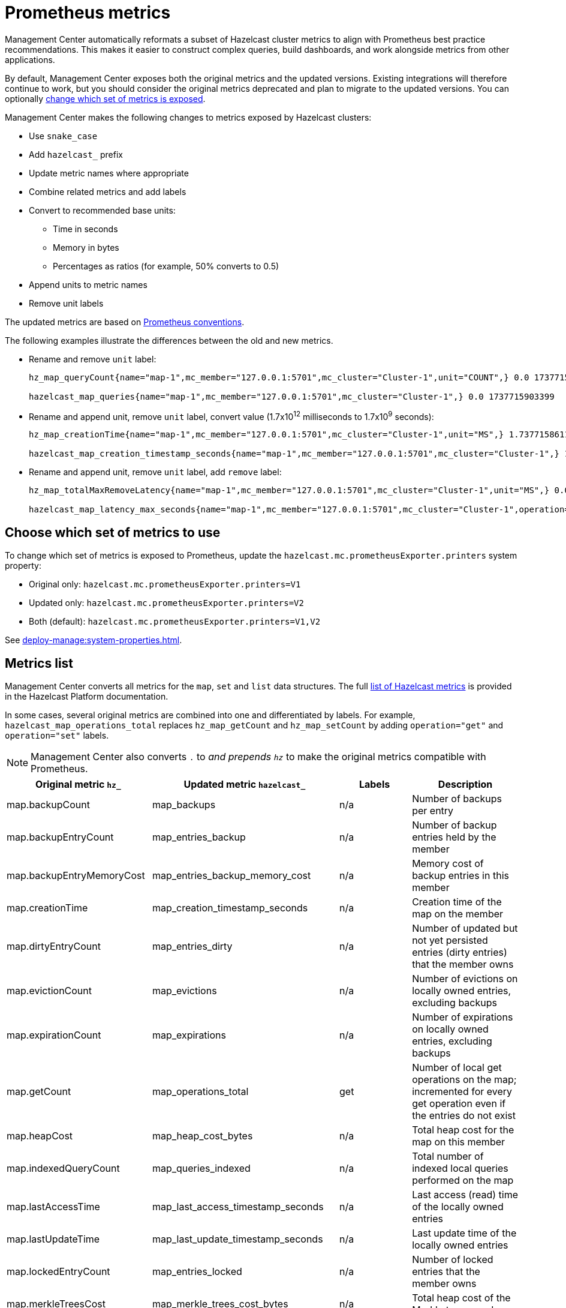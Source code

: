 = Prometheus metrics
:description: Management Center automatically reformats a subset of Hazelcast cluster metrics to align with Prometheus best practice recommendations. This makes it easier to construct complex queries, build dashboards, and work alongside metrics from other applications.
:page-enterprise: true

{description}

By default, Management Center exposes both the original metrics and the updated versions. Existing integrations will therefore continue to work, but you should consider the original metrics deprecated and plan to migrate to the updated versions. You can optionally xref:config[change which set of metrics is exposed].

Management Center makes the following changes to metrics exposed by Hazelcast clusters:

* Use `snake_case`
* Add `hazelcast_` prefix
* Update metric names where appropriate
* Combine related metrics and add labels
* Convert to recommended base units:
** Time in seconds
** Memory in bytes
** Percentages as ratios (for example, 50% converts to 0.5)
* Append units to metric names
* Remove unit labels

The updated metrics are based on link:https://prometheus.io/docs/practices/naming/[Prometheus conventions].

The following examples illustrate the differences between the old and new metrics.

* Rename and remove `unit` label:
+
```
hz_map_queryCount{name="map-1",mc_member="127.0.0.1:5701",mc_cluster="Cluster-1",unit="COUNT",} 0.0 1737715903399

hazelcast_map_queries{name="map-1",mc_member="127.0.0.1:5701",mc_cluster="Cluster-1",} 0.0 1737715903399
```

* Rename and append unit, remove `unit` label, convert value (1.7x10^12^ milliseconds to 1.7x10^9^ seconds):
+
```
hz_map_creationTime{name="map-1",mc_member="127.0.0.1:5701",mc_cluster="Cluster-1",unit="MS",} 1.737715861118E12 1737715903399

hazelcast_map_creation_timestamp_seconds{name="map-1",mc_member="127.0.0.1:5701",mc_cluster="Cluster-1",} 1.737715861118E9 1737715903399
```

* Rename and append unit, remove `unit` label, add `remove` label:
+
```
hz_map_totalMaxRemoveLatency{name="map-1",mc_member="127.0.0.1:5701",mc_cluster="Cluster-1",unit="MS",} 0.0 1737715903399

hazelcast_map_latency_max_seconds{name="map-1",mc_member="127.0.0.1:5701",mc_cluster="Cluster-1",operation="remove",} 0.0 1737715903399
```

[[config]]
== Choose which set of metrics to use

To change which set of metrics is exposed to Prometheus, update the `hazelcast.mc.prometheusExporter.printers` system property:

* Original only: `hazelcast.mc.prometheusExporter.printers=V1`
* Updated only: `hazelcast.mc.prometheusExporter.printers=V2`
* Both (default): `hazelcast.mc.prometheusExporter.printers=V1,V2`

See xref:deploy-manage:system-properties.adoc[].

== Metrics list

Management Center converts all metrics for the `map`, `set` and `list` data structures. The full link:https://docs.hazelcast.com/hazelcast/latest/list-of-metrics[list of Hazelcast metrics] is provided in the Hazelcast Platform documentation.

In some cases, several original metrics are combined into one and differentiated by labels. For example, `hazelcast_map_operations_total` replaces `hz_map_getCount` and `hz_map_setCount` by adding `operation="get"` and `operation="set"` labels.

NOTE: Management Center also converts `.` to `_` and prepends `hz_` to make the original metrics compatible with Prometheus.

|===
|Original metric `hz_` |Updated metric `hazelcast_` |Labels |Description 

|map.backupCount
|map_backups
|n/a
|Number of backups per entry

|map.backupEntryCount
|map_entries_backup
|n/a
|Number of backup entries held by the member

|map.backupEntryMemoryCost
|map_entries_backup_memory_cost
|n/a
|Memory cost of backup entries in this member

|map.creationTime
|map_creation_timestamp_seconds
|n/a
|Creation time of the map on the member

|map.dirtyEntryCount
|map_entries_dirty
|n/a
|Number of updated but not yet persisted entries (dirty entries) that the member owns

|map.evictionCount
|map_evictions
|n/a
|Number of evictions on locally owned entries, excluding backups

|map.expirationCount
|map_expirations
|n/a
|Number of expirations on locally owned entries, excluding backups

|map.getCount
|map_operations_total
|get
|Number of local get operations on the map; incremented for every get operation even if the entries do not exist

|map.heapCost
|map_heap_cost_bytes
|n/a
|Total heap cost for the map on this member

|map.indexedQueryCount
|map_queries_indexed
|n/a
|Total number of indexed local queries performed on the map

|map.lastAccessTime
|map_last_access_timestamp_seconds
|n/a
|Last access (read) time of the locally owned entries

|map.lastUpdateTime
|map_last_update_timestamp_seconds
|n/a
|Last update time of the locally owned entries

|map.lockedEntryCount
|map_entries_locked
|n/a
|Number of locked entries that the member owns

|map.merkleTreesCost
|map_merkle_trees_cost_bytes
|n/a
|Total heap cost of the Merkle trees used

|map.numberOfEvents
|map_events
|n/a
|Number of local events received on the map

|map.numberOfOtherOperations
|map_operations_total
|other
|Total number of other operations performed on this member

|map.ownedEntryCount
|map_entries_owned
|n/a
|Number of map entries owned by the member

|map.ownedEntryMemoryCost
|map_entries_owned_memory_cost
|n/a
|Memory cost of owned map entries on this member

|map.putCount
|map_operations_total
|put
|Number of local put operations on the map

|map.queryCount
|map_queries
|n/a
|Number of queries executed on the map (it may be imprecise for queries involving partition predicates (PartitionPredicate) on the off-heap storage)

|map.removeCount
|map_operations_total
|remove
|Number of local remove operations on the map

|map.setCount
|map_operations_total
|set
|Number of local set operations on the map

|map.hits
|map_hits
|n/a
|Number of reads of the locally owned entries; incremented for every read by any type of operation (get, set, put), so the entries should exist

|map.totalGetLatency
|map_latency_total_seconds
|get
|Total latency of local get operations on the map

|map.totalMaxGetLatency
|map_latency_max_seconds
|get
|Maximum latency of local get operations on the map

|map.totalPutLatency
|map_latency_total_seconds
|put
|Total latency of local put operations on the map

|map.totalMaxPutLatency
|map_latency_max_seconds
|put
|Maximum latency of local put operations on the map

|map.totalRemoveLatency
|map_latency_total_seconds
|remove
|Total latency of local remove operations on the map

|map.totalMaxRemoveLatency
|map_latency_max_seconds
|remove
|Maximum latency of local remove operations on the map

|map.totalSetLatency
|map_latency_total_seconds
|set
|Total latency of local set operations on the map

|map.totalMaxSetLatency
|map_latency_max_seconds
|set
|Maximum latency of local set operations on the map

|map.index.creationTime
|map_index_creation_timestamp_seconds
|n/a
|Creation time of the index on this member

|map.index.hitCount
|map_index_hits
|n/a
|Total number of index hits (the value of this metric may be greater than the `map.index.queryCount` because a single query may hit the same index more than once)

|map.index.insertCount
|map_index_inserts
|n/a
|Number of insert operations performed on the index

|map.index.memoryCost
|map_index_memory_cost
|n/a
|Local memory cost of the index (for on-heap indexes in OBJECT or BINARY formats the returned value is a best-effort approximation and doesn't indicate a precise on-heap memory usage of the index)

|map.index.queryCount
|map_index_queries
|n/a
|Total number of queries served by the index

|map.index.removeCount
|map_index_removes
|n/a
|Number of remove operations performed on the index

|map.index.totalInsertLatency
|map_index_latency_total
|insert
|Total latency of insert operations performed on the index

|map.index.totalRemoveLatency
|map_index_latency_total_seconds
|remove
|Total latency of remove operations performed on the index

|map.index.totalUpdateLatency
|map_index_latency_total_seconds
|update
|Total latency of update operations performed on the index

|map.index.updateCount
|map_index_updates
|n/a
|Number of update operations performed on the index

|set.creationTime
|set_creation_timestamp
|n/a
|Creation time of the set on the member

|set.lastAccessTime
|set_last_access_timestamp_seconds
|n/a
|Last access (read) time of the locally owned items

|set.lastUpdateTime
|set_last_update_timestamp_seconds
|n/a
|Last update time of the locally owned items

|list.creationTime
|list_creation_timestamp_seconds
|n/a
|Creation time of this list on the member

|list.lastAccessTime
|list_last_access_timestamp_seconds
|n/a
|Last access (read) time of the locally owned items

|list.lastUpdateTime
|list_last_update_timestamp_seconds
|n/a
|Last update time of the locally owned items

|===


